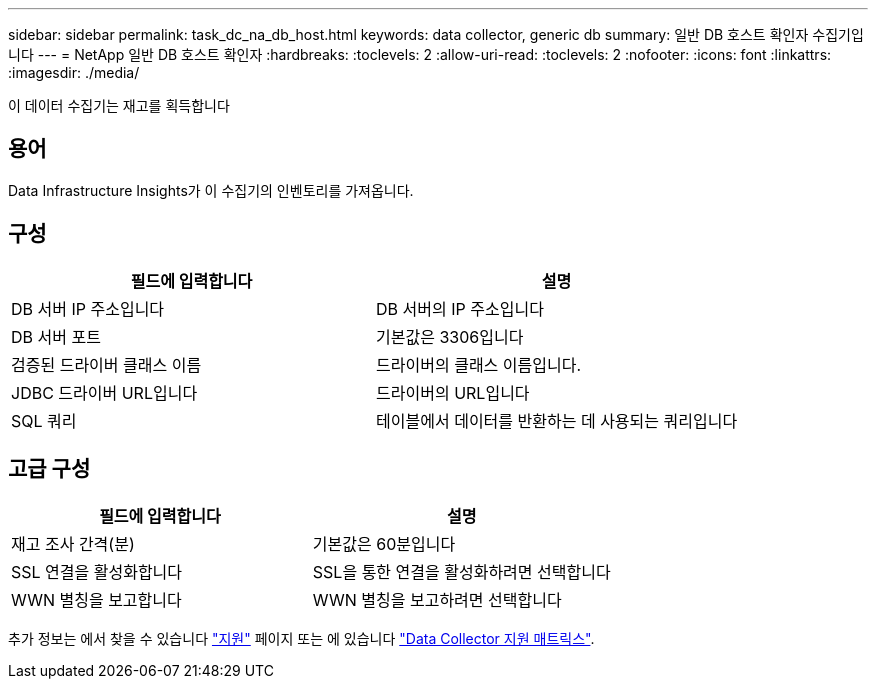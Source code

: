 ---
sidebar: sidebar 
permalink: task_dc_na_db_host.html 
keywords: data collector, generic db 
summary: 일반 DB 호스트 확인자 수집기입니다 
---
= NetApp 일반 DB 호스트 확인자
:hardbreaks:
:toclevels: 2
:allow-uri-read: 
:toclevels: 2
:nofooter: 
:icons: font
:linkattrs: 
:imagesdir: ./media/


[role="lead"]
이 데이터 수집기는 재고를 획득합니다



== 용어

Data Infrastructure Insights가 이 수집기의 인벤토리를 가져옵니다.



== 구성

[cols="2*"]
|===
| 필드에 입력합니다 | 설명 


| DB 서버 IP 주소입니다 | DB 서버의 IP 주소입니다 


| DB 서버 포트 | 기본값은 3306입니다 


| 검증된 드라이버 클래스 이름 | 드라이버의 클래스 이름입니다. 


| JDBC 드라이버 URL입니다 | 드라이버의 URL입니다 


| SQL 쿼리 | 테이블에서 데이터를 반환하는 데 사용되는 쿼리입니다 
|===


== 고급 구성

[cols="2*"]
|===
| 필드에 입력합니다 | 설명 


| 재고 조사 간격(분) | 기본값은 60분입니다 


| SSL 연결을 활성화합니다 | SSL을 통한 연결을 활성화하려면 선택합니다 


| WWN 별칭을 보고합니다 | WWN 별칭을 보고하려면 선택합니다 
|===
추가 정보는 에서 찾을 수 있습니다 link:concept_requesting_support.html["지원"] 페이지 또는 에 있습니다 link:reference_data_collector_support_matrix.html["Data Collector 지원 매트릭스"].

